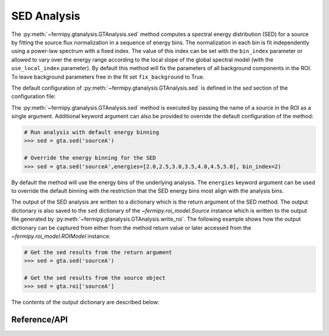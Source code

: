 .. _sed:

SED Analysis
============

The :py:meth:`~fermipy.gtanalysis.GTAnalysis.sed` method computes a
spectral energy distribution (SED) for a source by fitting the source
flux normalization in a sequence of energy bins.  The normalization in
each bin is fit independently using a power-law spectrum with a fixed
index.  The value of this index can be set with the ``bin_index``
parameter or allowed to vary over the energy range according to the
local slope of the global spectral model (with the ``use_local_index``
parameter).  By default this method will fix the parameters of all
background components in the ROI.  To leave background parameters free
in the fit set ``fix_background`` to True.

The default configuration of
:py:meth:`~fermipy.gtanalysis.GTAnalysis.sed` is defined in the *sed*
section of the configuration file:

.. csv-table:: *sed* Options
   :header:    Option, Default, Description
   :file: ../config/sed.csv
   :delim: tab
   :widths: 10,10,80

The :py:meth:`~fermipy.gtanalysis.GTAnalysis.sed` method is executed
by passing the name of a source in the ROI as a single argument.
Additional keyword argument can also be provided to override the
default configuration of the method:

.. code-block:: python
   
   # Run analysis with default energy binning
   >>> sed = gta.sed('sourceA')

   # Override the energy binning for the SED
   >>> sed = gta.sed('sourceA',energies=[2.0,2.5,3.0,3.5,4.0,4.5,5.0], bin_index=2)

By default the method will use the energy bins of the underlying
analysis.  The ``energies`` keyword argument can be used to override
the default binning with the restriction that the SED energy bins
most align with the analysis bins.

The output of the SED analysis are written to a dictionary which is
the return argument of the SED method.  The output dictionary is also
saved to the ``sed`` dictionary of the `~fermipy.roi_model.Source`
instance which is written to the output file generated by
:py:meth:`~fermipy.gtanalysis.GTAnalysis.write_roi`.  The following
example shows how the output dictionary can be captured from either
from the method return value or later accessed from the
`~fermipy.roi_model.ROIModel` instance:
   
.. code-block:: python
   
   # Get the sed results from the return argument
   >>> sed = gta.sed('sourceA')

   # Get the sed results from the source object
   >>> sed = gta.roi['sourceA']

The contents of the output dictionary are described below:

.. csv-table:: *sed* Output Dictionary
   :header:    Key, Type, Description
   :file: ../config/sed_output.csv
   :delim: tab
   :widths: 10,10,80


Reference/API
-------------

.. automethod:: fermipy.gtanalysis.GTAnalysis.sed
   :noindex:


